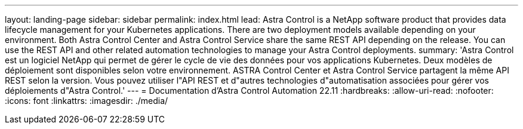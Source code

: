 ---
layout: landing-page 
sidebar: sidebar 
permalink: index.html 
lead: Astra Control is a NetApp software product that provides data lifecycle management for your Kubernetes applications. There are two deployment models available depending on your environment. Both Astra Control Center and Astra Control Service share the same REST API depending on the release. You can use the REST API and other related automation technologies to manage your Astra Control deployments. 
summary: 'Astra Control est un logiciel NetApp qui permet de gérer le cycle de vie des données pour vos applications Kubernetes. Deux modèles de déploiement sont disponibles selon votre environnement. ASTRA Control Center et Astra Control Service partagent la même API REST selon la version. Vous pouvez utiliser l"API REST et d"autres technologies d"automatisation associées pour gérer vos déploiements d"Astra Control.' 
---
= Documentation d'Astra Control Automation 22.11
:hardbreaks:
:allow-uri-read: 
:nofooter: 
:icons: font
:linkattrs: 
:imagesdir: ./media/


